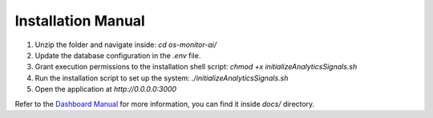 Installation Manual
====================

1. Unzip the folder and navigate inside: `cd os-monitor-ai/`
2. Update the database configuration in the `.env` file.
3. Grant execution permissions to the installation shell script: `chmod +x initializeAnalyticsSignals.sh`
4. Run the installation script to set up the system: `./initializeAnalyticsSignals.sh`
5. Open the application at `http://0.0.0.0:3000`

Refer to the `Dashboard Manual <docs/dashboard_manual.rst>`_ for more information, you can find it inside `docs/` directory.
